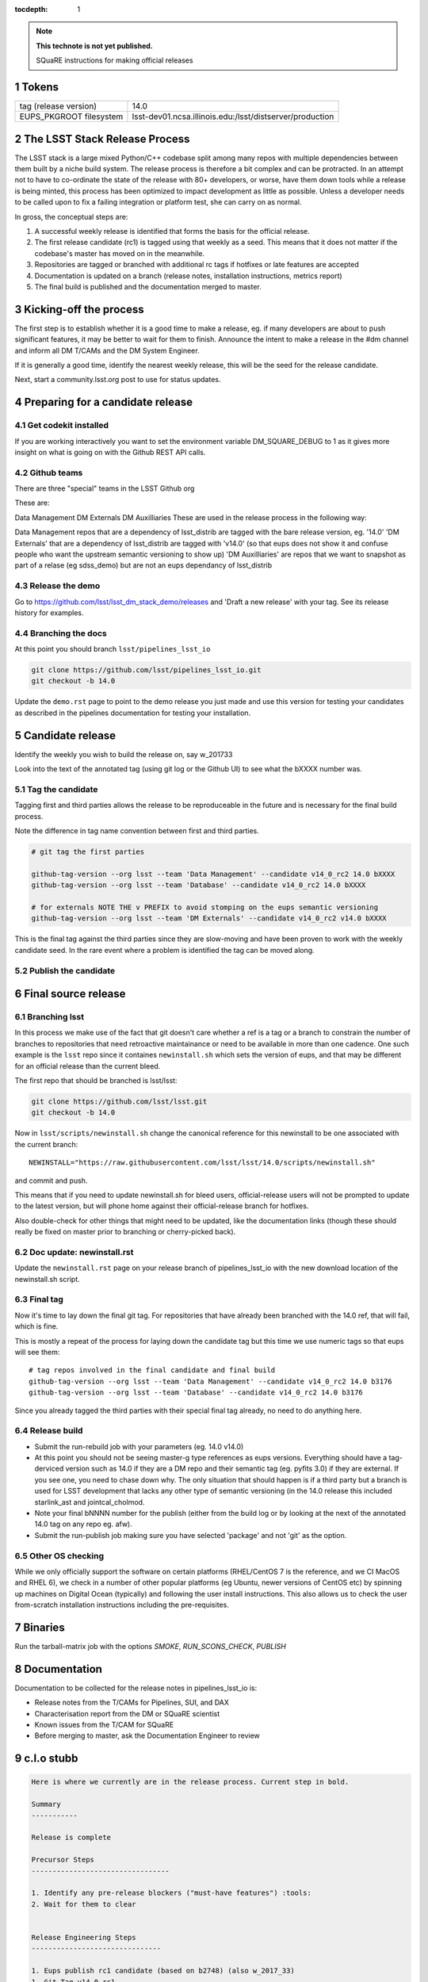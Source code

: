 ..
  Technote content.

  See https://developer.lsst.io/docs/rst_styleguide.html
  for a guide to reStructuredText writing.

  Do not put the title, authors or other metadata in this document;
  those are automatically added.

  Use the following syntax for sections:

  Sections
  ========

  and

  Subsections
  -----------

  and

  Subsubsections
  ^^^^^^^^^^^^^^

  To add images, add the image file (png, svg or jpeg preferred) to the
  _static/ directory. The reST syntax for adding the image is

  .. figure:: /_static/filename.ext
     :name: fig-label
     :target: http://target.link/url

     Caption text.

   Run: ``make html`` and ``open _build/html/index.html`` to preview your work.
   See the README at https://github.com/lsst-sqre/lsst-technote-bootstrap or
   this repo's README for more info.

   Feel free to delete this instructional comment.

:tocdepth: 1
.. Please do not modify tocdepth; will be fixed when a new Sphinx theme is shipped.

.. sectnum::

.. Add content below. Do not include the document title.

.. note::

   **This technote is not yet published.**

   SQuaRE instructions for making official releases



Tokens
------

+-------------------------+----------------------------------------------------------+
| tag (release version)   | 14.0                                                     |
+-------------------------+----------------------------------------------------------+
| EUPS_PKGROOT filesystem | lsst-dev01.ncsa.illinois.edu:/lsst/distserver/production |
+-------------------------+----------------------------------------------------------+



The LSST Stack Release Process
------------------------------

The LSST stack is a large mixed Python/C++ codebase split among many repos with multiple dependencies between them built by a niche build system. The release process is therefore a bit complex and can be protracted. In an attempt not to have to co-ordinate the state of the release with 80+ developers, or worse, have them down tools while a release is being minted, this process has been optimized to impact development as little as possible. Unless a developer needs to be called upon to fix a failing integration or platform test, she can carry on as normal.

In gross, the conceptual steps are:

#. A successful weekly release is identified that forms the basis for the official release.
#. The first release candidate (rc1) is tagged using that weekly as a seed. This means that it does not matter if the codebase's master has moved on in the meanwhile.
#. Repositories are tagged or branched with additional rc tags if hotfixes or late features are accepted
#. Documentation is updated on a branch (release notes, installation instructions, metrics report)
#. The final build is published and the documentation merged to master.

   
Kicking-off the process
-----------------------

The first step is to establish whether it is a good time to make a release, eg. if many developers are about to push significant features, it may be better to wait for them to finish. Announce the intent to make a release in the #dm channel and inform all DM T/CAMs and the DM System Engineer. 

If it is generally a good time, identify the nearest weekly release, this will be the seed for the release candidate.

Next, start a community.lsst.org post to use for status updates.



Preparing for a candidate release
---------------------------------

Get codekit installed
^^^^^^^^^^^^^^^^^^^^^

If you are working interactively you want to set the environment
variable DM_SQUARE_DEBUG to 1 as it gives more insight on what is
going on with the Github REST API calls.

Github teams
^^^^^^^^^^^^

There are three "special" teams in the LSST Github org


These are:

Data Management
DM Externals
DM Auxilliaries
These are used in the release process in the following way:

Data Management repos that are a dependency of lsst_distrib are tagged with the bare release version, eg. '14.0'
'DM Externals' that are a dependency of lsst_distrib are tagged with 'v14.0' (so that eups does not show it and confuse people who want the upstream semantic versioning to show up)
'DM Auxilliaries' are repos that we want to snapshot as part of a relase (eg sdss_demo) but are not an eups dependancy of lsst_distrib


Release the demo
^^^^^^^^^^^^^^^^

Go to https://github.com/lsst/lsst_dm_stack_demo/releases and 'Draft a
new release' with your tag. See its release history for examples.

Branching the docs
^^^^^^^^^^^^^^^^^^

At this point you should branch ``lsst/pipelines_lsst_io`` 

.. code-block:: bash

   git clone https://github.com/lsst/pipelines_lsst_io.git
   git checkout -b 14.0

Update the ``demo.rst`` page to point to the demo release you just made and use this version for testing your candidates as described in the pipelines documentation for testing your installation.


Candidate release
-----------------

Identify the weekly you wish to build the release on, say w_201733

Look into the text of the annotated tag (using git log or the Github UI) to see what the bXXXX number was.



Tag the candidate
^^^^^^^^^^^^^^^^^

Tagging first and third parties allows the release to be reproduceable in the future and is necessary for the final build process.

Note the difference in tag name convention between first and third parties.

.. code-block:: bash

   # git tag the first parties

   github-tag-version --org lsst --team 'Data Management' --candidate v14_0_rc2 14.0 bXXXX
   github-tag-version --org lsst --team 'Database' --candidate v14_0_rc2 14.0 bXXXX
   
   # for externals NOTE THE v PREFIX to avoid stomping on the eups semantic versioning
   github-tag-version --org lsst --team 'DM Externals' --candidate v14_0_rc2 v14.0 bXXXX

This is the final tag against the third parties since they are slow-moving and have been proven to work with the weekly candidate seed. In the rare event where a problem is identified the tag can be moved along.
   
Publish the candidate
^^^^^^^^^^^^^^^^^^^^^


	


Final source release
--------------------



Branching lsst
^^^^^^^^^^^^^^^

In this process we make use of the fact that git doesn't care whether
a ref is a tag or a branch to constrain the number of branches to
repositories that need retroactive maintainance or need to be
available in more than one cadence. One such example is the ``lsst``
repo since it containes ``newinstall.sh`` which sets the version of
eups, and that may be different for an official release than the
current bleed. 

The first repo that should be branched is lsst/lsst:

.. code-block:: bash

   git clone https://github.com/lsst/lsst.git
   git checkout -b 14.0
   
Now in ``lsst/scripts/newinstall.sh`` change the canonical reference for this newinstall to be one associated with the current branch::

  NEWINSTALL="https://raw.githubusercontent.com/lsst/lsst/14.0/scripts/newinstall.sh"

and commit and push.
  
This means that if you need to update newinstall.sh for bleed users, official-release users will not be prompted to update to the latest version, but will phone home against their official-release branch for hotfixes.

Also double-check for other things that might need to be updated, like the documentation links (though these should really be fixed on master prior to branching or cherry-picked back).

Doc update: newinstall.rst
^^^^^^^^^^^^^^^^^^^^^^^^^^

Update the ``newinstall.rst`` page on your release branch of
pipelines_lsst_io with the new download location of the newinstall.sh
script.



Final tag
^^^^^^^^^

Now it's time to lay down the final git tag. For repositories that
have already been branched with the 14.0 ref, that will fail, which is
fine.

This is mostly a repeat of the process for laying down the candidate tag but this time we use numeric tags so that eups will see them::

  # tag repos involved in the final candidate and final build
  github-tag-version --org lsst --team 'Data Management' --candidate v14_0_rc2 14.0 b3176
  github-tag-version --org lsst --team 'Database' --candidate v14_0_rc2 14.0 b3176

Since you already tagged the third parties with their special final tag already, no need to do anything here.

Release build
^^^^^^^^^^^^^

- Submit the run-rebuild job with your parameters (eg. 14.0 v14.0)

- At this point you should not be seeing master-g type references as eups versions. Everything should have a tag-derviced version such as 14.0 if they are a DM repo and their semantic tag (eg. pyfits 3.0) if they are external. If you see one, you need to chase down why. The only situation that should happen is if a third party but a branch is used for LSST development that lacks any other type of semantic versioning (in the 14.0 release this included starlink_ast and jointcal_cholmod.
  
- Note your final bNNNN number for the publish (either from the build log or by looking at the next of the annotated 14.0 tag on any repo eg. afw). 

- Submit the run-publish job making sure you have selected 'package' and not 'git' as the option.


Other OS checking
^^^^^^^^^^^^^^^^^

While we only officially support the software on certain platforms (RHEL/CentOS 7 is the reference, and we CI MacOS and RHEL 6), we check in a number of other popular platforms (eg Ubuntu, newer versions of CentOS etc) by spinning up machines on Digital Ocean (typically) and following the user install instructions. This also allows us to check the user from-scratch installation instructions including the pre-requisites.

Binaries
--------

Run the tarball-matrix job with the options `SMOKE`, `RUN_SCONS_CHECK`, `PUBLISH`

Documentation
-------------

Documentation to be collected for the release notes in pipelines_lsst_io is:

- Release notes from the T/CAMs for Pipelines, SUI, and DAX
- Characterisation report from the DM or SQuaRE scientist
- Known issues from the T/CAM for SQuaRE
- Before merging to master, ask the Documentation Engineer to review

  

c.l.o stubb
-----------

.. code-block:: none

  Here is where we currently are in the release process. Current step in bold. 

  Summary
  -----------
  
  Release is complete
  
  Precursor Steps
  ---------------------------------
  
  1. Identify any pre-release blockers ("must-have features") :tools:
  2. Wait for them to clear
  
  
  Release Engineering Steps
  -------------------------------
  
  1. Eups publish rc1 candidate (based on b2748) (also w_2017_33)
  1. Git Tag v14.0-rc1
  1. Branch v14 of newinstall.sh
  1. Github release lsst_demo v14
  1. **Wait for first round of bugs to clear**
  1.Repeat last 2 steps, -rcN candidates  <-- final candidate is rc1 [yay!]
  1. Confirm DM Externals are at stable tags
  1. Tag DM Auxilliary (non-lsst_distrib) repos 
  1. Full OS testing (see https://ls.st/faq )
  1. Git Tag 14.0, rebuild, eups publish

  Binary release steps
  ------------------------

  1. Produce factory binaries
  1. Test factory binaries
  1. Gather contributed binaries
  
  Documentation Steps 
  -------------------------
  
  1. Update Prereqs/Install 
  1. Update Known Issues 
  1. Gather Release notes
  1. Gather Metrics report
  1. **Email announcement**



